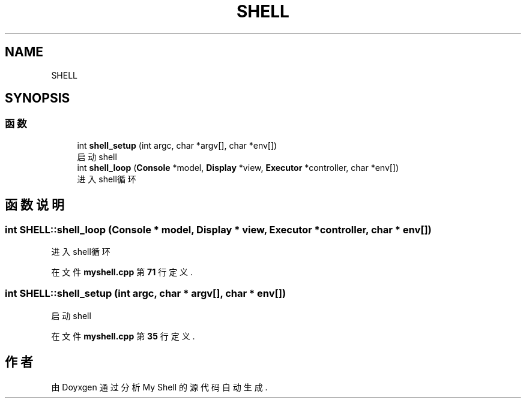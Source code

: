 .TH "SHELL" 3 "2022年 八月 13日 星期六" "Version 1.0.0" "My Shell" \" -*- nroff -*-
.ad l
.nh
.SH NAME
SHELL
.SH SYNOPSIS
.br
.PP
.SS "函数"

.in +1c
.ti -1c
.RI "int \fBshell_setup\fP (int argc, char *argv[], char *env[])"
.br
.RI "启动shell "
.ti -1c
.RI "int \fBshell_loop\fP (\fBConsole\fP *model, \fBDisplay\fP *view, \fBExecutor\fP *controller, char *env[])"
.br
.RI "进入shell循环 "
.in -1c
.SH "函数说明"
.PP 
.SS "int SHELL::shell_loop (\fBConsole\fP * model, \fBDisplay\fP * view, \fBExecutor\fP * controller, char * env[])"

.PP
进入shell循环 
.PP
在文件 \fBmyshell\&.cpp\fP 第 \fB71\fP 行定义\&.
.SS "int SHELL::shell_setup (int argc, char * argv[], char * env[])"

.PP
启动shell 
.PP
在文件 \fBmyshell\&.cpp\fP 第 \fB35\fP 行定义\&.
.SH "作者"
.PP 
由 Doyxgen 通过分析 My Shell 的 源代码自动生成\&.
